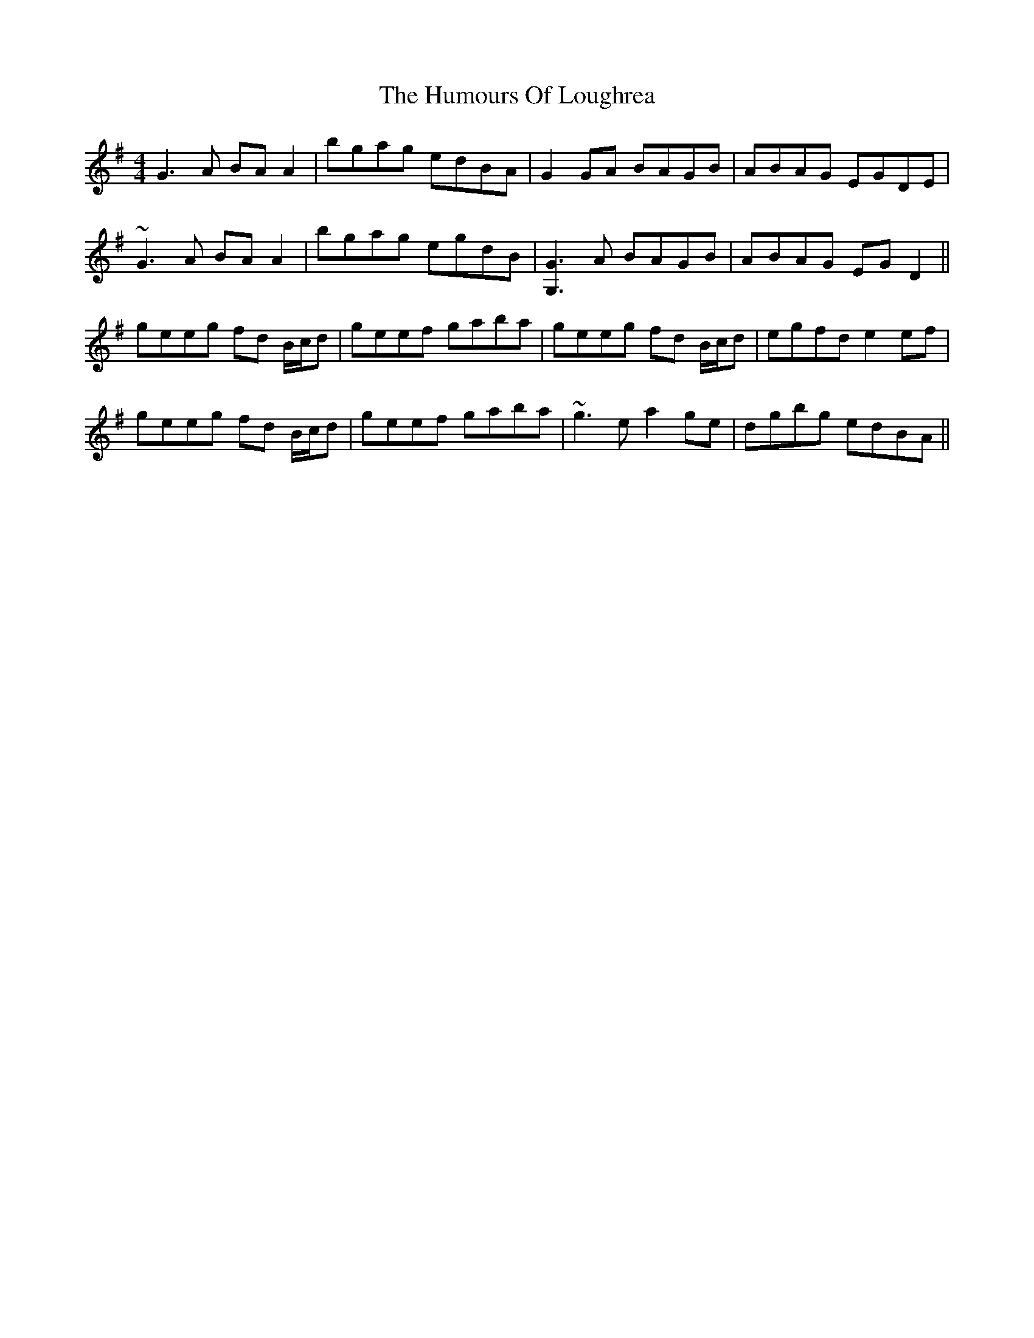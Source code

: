 X: 18257
T: Humours Of Loughrea, The
R: reel
M: 4/4
K: Gmajor
G3A BAA2|bgag edBA|G2 GA BAGB|ABAG EGDE|
~G3A BAA2|bgag egdB|[G3G,3]A BAGB|ABAG EGD2||
geeg fd B/c/d|geef gaba|geeg fd B/c/d|egfd e2 ef|
geeg fd B/c/d|geef gaba|~g3e a2 ge|dgbg edBA||


